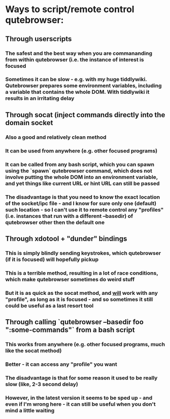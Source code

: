 * Ways to script/remote control qutebrowser:
** Through userscripts
*** The safest and the best way when you are commananding from within qutebrowser (i.e. the instance of interest is focused
*** Sometimes it can be slow - e.g. with my huge tiddlywiki. Qutebrowser prepares some environment variables, including a variable that contains the whole DOM. With tiddlywiki it results in an irritating delay
** Through socat (inject commands directly into the domain socket
*** Also a good and relatively clean method
*** It can be used from anywhere (e.g. other focused programs)
*** It can be called from any bash script, which you can spawn using the `spawn` qutebrowser command, which does not involve putting the whole DOM into an environment variable, and yet things like current URL or hint URL can still be passed
*** The disadvantage is that you need to know the exact location of the socket/ipc file - and I know for sure only one (default) such location - so I can't use it to remote control any "profiles" (i.e. instances that run with a different --basedir) of qutebrowser other then the default one
** Through xdotool + "dunder" bindings
*** This is simply blindly sending keystrokes, which qutebrowser (if it is focused) will hopefully pickup
*** This is a terrible method, resulting in a lot of race conditions, which make qutebrowser sometimes do weird stuff
*** But it is as quick as the socat method, and _will_ work with any "profile", as long as it is focused - and so sometimes it still could be useful as a last resort tool
** Through calling `qutebrowser --basedir foo ":some-commands"` from a bash script
*** This works from anywhere (e.g. other focused programs, much like the socat method)
*** Better - it can access any "profile" you want
*** The disadvantage is that for some reason it used to be really slow (like, 2-3 second delay)
*** However, in the latest version it seems to be sped up - and even if I'm wrong here - it can still be useful when you don't mind a little waiting
